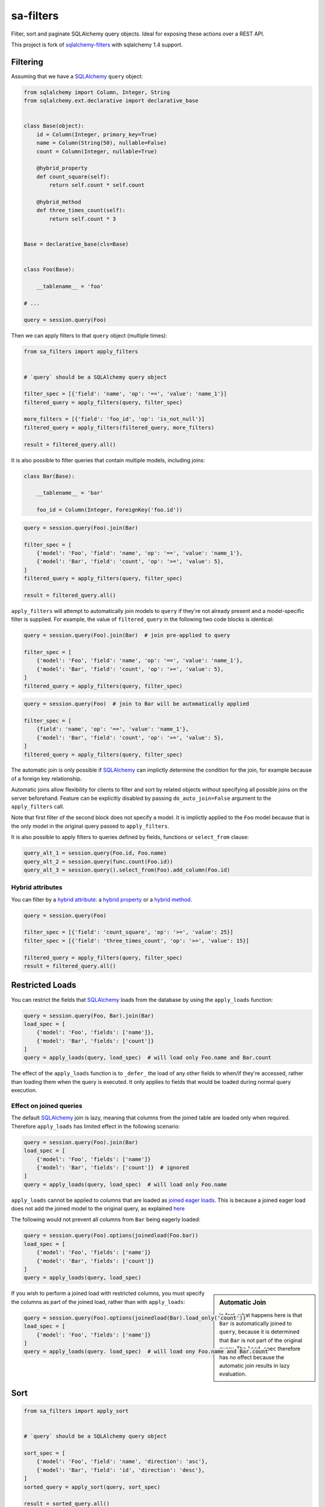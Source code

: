 sa-filters
==========


Filter, sort and paginate SQLAlchemy query objects. Ideal for
exposing these actions over a REST API.

This project is fork of sqlalchemy-filters_ with sqlalchemy 1.4 support.


.. image:: https://img.shields.io/pypi/v/sa-filters.svg
    :target: https://pypi.org/project/sa-filters/

.. image:: https://img.shields.io/pypi/pyversions/sa-filters.svg
    :target: https://pypi.org/project/sa-filters/

.. image:: https://img.shields.io/pypi/format/sa-filters.svg
    :target: https://pypi.org/project/sa-filters/

.. image:: https://github.com/slymit/sa-filters/actions/workflows/ci.yml/badge.svg?branch=main
    :target: https://github.com/slymit/sa-filters/actions


Filtering
---------

Assuming that we have a SQLAlchemy_ ``query`` object:

.. code-block:: python

    from sqlalchemy import Column, Integer, String
    from sqlalchemy.ext.declarative import declarative_base


    class Base(object):
        id = Column(Integer, primary_key=True)
        name = Column(String(50), nullable=False)
        count = Column(Integer, nullable=True)

        @hybrid_property
        def count_square(self):
            return self.count * self.count

        @hybrid_method
        def three_times_count(self):
            return self.count * 3


    Base = declarative_base(cls=Base)


    class Foo(Base):

        __tablename__ = 'foo'

    # ...

    query = session.query(Foo)

Then we can apply filters to that ``query`` object (multiple times):

.. code-block:: python

    from sa_filters import apply_filters


    # `query` should be a SQLAlchemy query object

    filter_spec = [{'field': 'name', 'op': '==', 'value': 'name_1'}]
    filtered_query = apply_filters(query, filter_spec)

    more_filters = [{'field': 'foo_id', 'op': 'is_not_null'}]
    filtered_query = apply_filters(filtered_query, more_filters)

    result = filtered_query.all()

It is also possible to filter queries that contain multiple models,
including joins:

.. code-block:: python

    class Bar(Base):

        __tablename__ = 'bar'

        foo_id = Column(Integer, ForeignKey('foo.id'))


.. code-block:: python

    query = session.query(Foo).join(Bar)

    filter_spec = [
        {'model': 'Foo', 'field': 'name', 'op': '==', 'value': 'name_1'},
        {'model': 'Bar', 'field': 'count', 'op': '>=', 'value': 5},
    ]
    filtered_query = apply_filters(query, filter_spec)

    result = filtered_query.all()


``apply_filters`` will attempt to automatically join models to ``query``
if they're not already present and a model-specific filter is supplied.
For example, the value of ``filtered_query`` in the following two code
blocks is identical:

.. code-block:: python

    query = session.query(Foo).join(Bar)  # join pre-applied to query

    filter_spec = [
        {'model': 'Foo', 'field': 'name', 'op': '==', 'value': 'name_1'},
        {'model': 'Bar', 'field': 'count', 'op': '>=', 'value': 5},
    ]
    filtered_query = apply_filters(query, filter_spec)

.. code-block:: python

    query = session.query(Foo)  # join to Bar will be automatically applied

    filter_spec = [
        {field': 'name', 'op': '==', 'value': 'name_1'},
        {'model': 'Bar', 'field': 'count', 'op': '>=', 'value': 5},
    ]
    filtered_query = apply_filters(query, filter_spec)

The automatic join is only possible if SQLAlchemy_ can implictly
determine the condition for the join, for example because of a foreign
key relationship.

Automatic joins allow flexibility for clients to filter and sort by related
objects without specifying all possible joins on the server beforehand. Feature
can be explicitly disabled by passing ``do_auto_join=False`` argument to the
``apply_filters`` call.

Note that first filter of the second block does not specify a model.
It is implictly applied to the ``Foo`` model because that is the only
model in the original query passed to ``apply_filters``.

It is also possible to apply filters to queries defined by fields, functions or
``select_from`` clause:

.. code-block:: python

    query_alt_1 = session.query(Foo.id, Foo.name)
    query_alt_2 = session.query(func.count(Foo.id))
    query_alt_3 = session.query().select_from(Foo).add_column(Foo.id)

Hybrid attributes
^^^^^^^^^^^^^^^^^

You can filter by a `hybrid attribute`_: a `hybrid property`_ or a `hybrid method`_.

.. code-block:: python

    query = session.query(Foo)

    filter_spec = [{'field': 'count_square', 'op': '>=', 'value': 25}]
    filter_spec = [{'field': 'three_times_count', 'op': '>=', 'value': 15}]

    filtered_query = apply_filters(query, filter_spec)
    result = filtered_query.all()


Restricted Loads
----------------

You can restrict the fields that SQLAlchemy_ loads from the database by
using the ``apply_loads`` function:

.. code-block:: python

    query = session.query(Foo, Bar).join(Bar)
    load_spec = [
        {'model': 'Foo', 'fields': ['name']},
        {'model': 'Bar', 'fields': ['count']}
    ]
    query = apply_loads(query, load_spec)  # will load only Foo.name and Bar.count


The effect of the ``apply_loads`` function is to ``_defer_`` the load
of any other fields to when/if they're accessed, rather than loading
them when the query is executed. It only applies to fields that would be
loaded during normal query execution.


Effect on joined queries
^^^^^^^^^^^^^^^^^^^^^^^^

The default SQLAlchemy_ join is lazy, meaning that columns from the
joined table are loaded only when required. Therefore ``apply_loads``
has limited effect in the following scenario:

.. code-block:: python

    query = session.query(Foo).join(Bar)
    load_spec = [
        {'model': 'Foo', 'fields': ['name']}
        {'model': 'Bar', 'fields': ['count']}  # ignored
    ]
    query = apply_loads(query, load_spec)  # will load only Foo.name


``apply_loads`` cannot be applied to columns that are loaded as
`joined eager loads <http://docs.sqlalchemy.org/en/latest/orm/loading_relationships.html#joined-eager-loading>`_.
This is because a joined eager load does not add the joined model to the
original query, as explained
`here <http://docs.sqlalchemy.org/en/latest/orm/loading_relationships.html#the-zen-of-joined-eager-loading>`_

The following would not prevent all columns from ``Bar`` being eagerly
loaded:

.. code-block:: python

    query = session.query(Foo).options(joinedload(Foo.bar))
    load_spec = [
        {'model': 'Foo', 'fields': ['name']}
        {'model': 'Bar', 'fields': ['count']}
    ]
    query = apply_loads(query, load_spec)

.. sidebar:: Automatic Join

    In fact, what happens here is that ``Bar`` is automatically joined
    to ``query``, because it is determined that ``Bar`` is not part of
    the original query. The ``load_spec`` therefore has no effect
    because the automatic join results in lazy evaluation.

If you wish to perform a joined load with restricted columns, you must
specify the columns as part of the joined load, rather than with
``apply_loads``:

.. code-block:: python

    query = session.query(Foo).options(joinedload(Bar).load_only('count'))
    load_spec = [
        {'model': 'Foo', 'fields': ['name']}
    ]
    query = apply_loads(query. load_spec)  # will load ony Foo.name and Bar.count


Sort
----

.. code-block:: python

    from sa_filters import apply_sort


    # `query` should be a SQLAlchemy query object

    sort_spec = [
        {'model': 'Foo', 'field': 'name', 'direction': 'asc'},
        {'model': 'Bar', 'field': 'id', 'direction': 'desc'},
    ]
    sorted_query = apply_sort(query, sort_spec)

    result = sorted_query.all()


``apply_sort`` will attempt to automatically join models to ``query`` if
they're not already present and a model-specific sort is supplied.
The behaviour is the same as in ``apply_filters``.

This allows flexibility for clients to sort by fields on related objects
without specifying all possible joins on the server beforehand.

Hybrid attributes
^^^^^^^^^^^^^^^^^

You can sort by a `hybrid attribute`_: a `hybrid property`_ or a `hybrid method`_.


Pagination
----------

.. code-block:: python

    from sa_filters import apply_pagination


    # `query` should be a SQLAlchemy query object

    query, pagination = apply_pagination(query, page_number=1, page_size=10)

    page_size, page_number, num_pages, total_results = pagination

    assert 10 == len(query)
    assert 10 == page_size == pagination.page_size
    assert 1 == page_number == pagination.page_number
    assert 3 == num_pages == pagination.num_pages
    assert 22 == total_results == pagination.total_results

Filters format
--------------

Filters must be provided in a list and will be applied sequentially.
Each filter will be a dictionary element in that list, using the
following format:

.. code-block:: python

    filter_spec = [
        {'model': 'model_name', 'field': 'field_name', 'op': '==', 'value': 'field_value'},
        {'model': 'model_name', 'field': 'field_2_name', 'op': '!=', 'value': 'field_2_value'},
        # ...
    ]

The ``model`` key is optional if the original query being filtered only
applies to one model.

If there is only one filter, the containing list may be omitted:

.. code-block:: python

    filter_spec = {'field': 'field_name', 'op': '==', 'value': 'field_value'}

Where ``field`` is the name of the field that will be filtered using the
operator provided in ``op`` (optional, defaults to ``==``) and the
provided ``value`` (optional, depending on the operator).

This is the list of operators that can be used:

- ``is_null``
- ``is_not_null``
- ``==``, ``eq``
- ``!=``, ``ne``
- ``>``, ``gt``
- ``<``, ``lt``
- ``>=``, ``ge``
- ``<=``, ``le``
- ``like``
- ``ilike``
- ``not_ilike``
- ``in``
- ``not_in``
- ``any``
- ``not_any``

any / not_any
^^^^^^^^^^^^^

PostgreSQL specific operators allow to filter queries on columns of type ``ARRAY``.
Use ``any`` to filter if a value is present in an array and ``not_any`` if it's not.

Boolean Functions
^^^^^^^^^^^^^^^^^
``and``, ``or``, and ``not`` functions can be used and nested within the
filter specification:

.. code-block:: python

    filter_spec = [
        {
            'or': [
                {
                    'and': [
                        {'field': 'field_name', 'op': '==', 'value': 'field_value'},
                        {'field': 'field_2_name', 'op': '!=', 'value': 'field_2_value'},
                    ]
                },
                {
                    'not': [
                        {'field': 'field_3_name', 'op': '==', 'value': 'field_3_value'}
                    ]
                },
            ],
        }
    ]


Note: ``or`` and ``and`` must reference a list of at least one element.
``not`` must reference a list of exactly one element.

Sort format
-----------

Sort elements must be provided as dictionaries in a list and will be
applied sequentially:

.. code-block:: python

    sort_spec = [
        {'model': 'Foo', 'field': 'name', 'direction': 'asc'},
        {'model': 'Bar', 'field': 'id', 'direction': 'desc'},
        # ...
    ]

Where ``field`` is the name of the field that will be sorted using the
provided ``direction``.

The ``model`` key is optional if the original query being sorted only
applies to one model.

nullsfirst / nullslast
^^^^^^^^^^^^^^^^^^^^^^

.. code-block:: python

    sort_spec = [
        {'model': 'Baz', 'field': 'count', 'direction': 'asc', 'nullsfirst': True},
        {'model': 'Qux', 'field': 'city', 'direction': 'desc', 'nullslast': True},
        # ...
    ]

``nullsfirst`` is an optional attribute that will place ``NULL`` values first
if set to ``True``, according to the `SQLAlchemy documentation <https://docs.sqlalchemy.org/en/latest/core/sqlelement.html#sqlalchemy.sql.expression.nullsfirst>`__.

``nullslast`` is an optional attribute that will place ``NULL`` values last
if set to ``True``, according to the `SQLAlchemy documentation <https://docs.sqlalchemy.org/en/latest/core/sqlelement.html#sqlalchemy.sql.expression.nullslast>`__.

If none of them are provided, then ``NULL`` values will be sorted according
to the RDBMS being used. SQL defines that ``NULL`` values should be placed
together when sorting, but it does not specify whether they should be placed
first or last.

Even though both ``nullsfirst`` and ``nullslast`` are part of SQLAlchemy_,
they will raise an unexpected exception if the RDBMS that is being used does
not support them.

At the moment they are
`supported by PostgreSQL <https://www.postgresql.org/docs/current/queries-order.html>`_,
but they are **not** supported by SQLite and MySQL.



Running tests
-------------

The default configuration uses **SQLite**, **MySQL** (if the driver is
installed, which is the case when ``tox`` is used) and **PostgreSQL**
(if the driver is installed, which is the case when ``tox`` is used) to
run the tests, with the following URIs:

.. code-block:: shell

    sqlite+pysqlite:///test_sa_filters.db
    mysql+mysqlconnector://root:@localhost:3306/test_sa_filters
    postgresql+psycopg2://postgres:@localhost:5432/test_sa_filters?client_encoding=utf8'

A test database will be created, used during the tests and destroyed
afterwards for each RDBMS configured.

There are Makefile targets to run docker containers locally for both
**MySQL** and **PostgreSQL**, using the default ports and configuration:

.. code-block:: shell

    $ make mysql-container
    $ make postgres-container

To run the tests locally:

.. code-block:: shell

    $ # Create/activate a virtual environment
    $ pip install tox
    $ tox

There are some other Makefile targets that can be used to run the tests:

There are other Makefile targets to run the tests, but extra
dependencies will have to be installed:

.. code-block:: shell

    $ pip install -U --editable ".[dev,mysql,postgresql]"
    $ # using default settings
    $ make test
    $ make coverage

    $ # overriding DB parameters
    $ ARGS='--mysql-test-db-uri mysql+mysqlconnector://root:@192.168.99.100:3340/test_sa_filters' make test
    $ ARGS='--sqlite-test-db-uri sqlite+pysqlite:///test_sa_filters.db' make test

    $ ARGS='--mysql-test-db-uri mysql+mysqlconnector://root:@192.168.99.100:3340/test_sa_filters' make coverage
    $ ARGS='--sqlite-test-db-uri sqlite+pysqlite:///test_sa_filters.db' make coverage



Database management systems
---------------------------

The following RDBMS are supported (tested):

- SQLite
- MySQL
- PostgreSQL


SQLAlchemy support
------------------

The following SQLAlchemy_ versions are supported: ``1.4``.


Changelog
---------

Consult the `CHANGELOG <https://github.com/slymit/sa-filters/blob/master/CHANGELOG.rst>`_
document for fixes and enhancements of each version.


License
-------

Apache 2.0. See `LICENSE <https://github.com/slymit/sa-filters/blob/master/LICENSE>`_
for details.


.. _sqlalchemy-filters: https://github.com/juliotrigo/sqlalchemy-filters
.. _SQLAlchemy: https://www.sqlalchemy.org/
.. _hybrid attribute: https://docs.sqlalchemy.org/en/13/orm/extensions/hybrid.html
.. _hybrid property: https://docs.sqlalchemy.org/en/13/orm/extensions/hybrid.html#sqlalchemy.ext.hybrid.hybrid_property
.. _hybrid method: https://docs.sqlalchemy.org/en/13/orm/extensions/hybrid.html#sqlalchemy.ext.hybrid.hybrid_method
